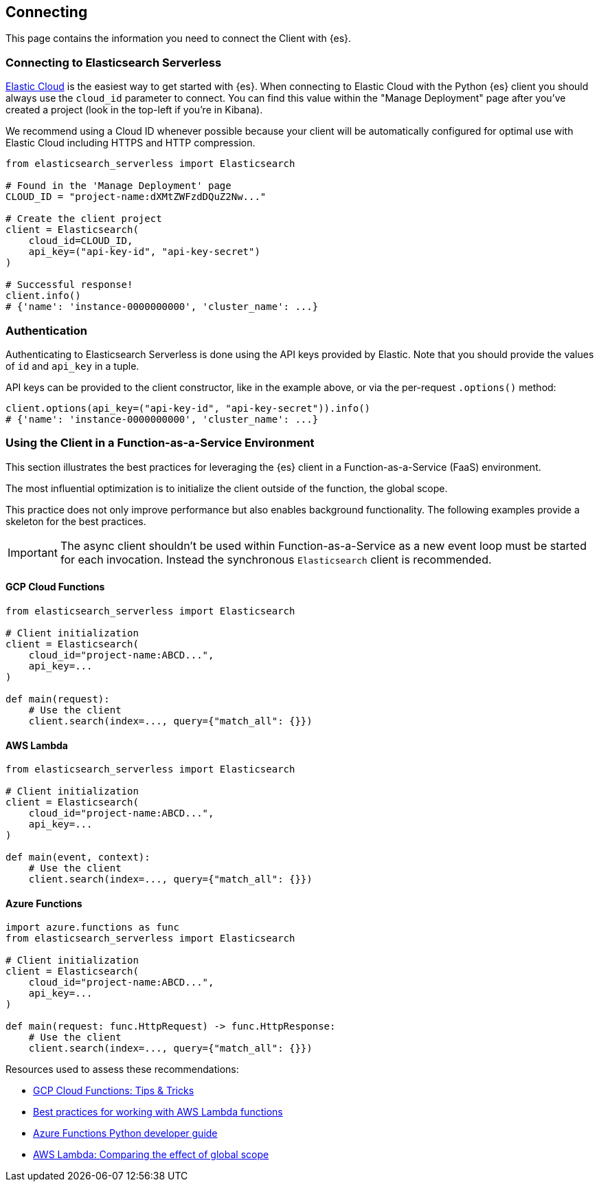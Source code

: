 [[connecting]]
== Connecting

This page contains the information you need to connect the Client with {es}.

[discrete]
[[connect-ec]]
=== Connecting to Elasticsearch Serverless

https://www.elastic.co/guide/en/cloud/current/ec-getting-started.html[Elastic Cloud] 
is the easiest way to get started with {es}. When connecting to Elastic Cloud 
with the Python {es} client you should always use the `cloud_id` 
parameter to connect. You can find this value within the "Manage Deployment" 
page after you've created a project (look in the top-left if you're in Kibana).

We recommend using a Cloud ID whenever possible because your client will be 
automatically configured for optimal use with Elastic Cloud including HTTPS and 
HTTP compression.

[source,python]
----
from elasticsearch_serverless import Elasticsearch

# Found in the 'Manage Deployment' page
CLOUD_ID = "project-name:dXMtZWFzdDQuZ2Nw..."

# Create the client project
client = Elasticsearch(
    cloud_id=CLOUD_ID,
    api_key=("api-key-id", "api-key-secret")
)

# Successful response!
client.info()
# {'name': 'instance-0000000000', 'cluster_name': ...}
----

[discrete]
[[authentication]]
=== Authentication

Authenticating to Elasticsearch Serverless is done using the API keys provided by Elastic.
Note that you should provide the values of `id` and `api_key` in a tuple.

API keys can be provided to the client constructor, like in the example above, or via the per-request `.options()` method:

[source,python]
----
client.options(api_key=("api-key-id", "api-key-secret")).info()
# {'name': 'instance-0000000000', 'cluster_name': ...}
----

[discrete]
[[connecting-faas]]
=== Using the Client in a Function-as-a-Service Environment

This section illustrates the best practices for leveraging the {es} client in a 
Function-as-a-Service (FaaS) environment.

The most influential optimization is to initialize the client outside of the 
function, the global scope.

This practice does not only improve performance but also enables background 
functionality.
The following examples provide a skeleton for the best practices.

IMPORTANT: The async client shouldn't be used within Function-as-a-Service as a new event
           loop must be started for each invocation. Instead the synchronous `Elasticsearch`
           client is recommended.

[discrete]
[[connecting-faas-gcp]]
==== GCP Cloud Functions

[source,python]
----
from elasticsearch_serverless import Elasticsearch

# Client initialization
client = Elasticsearch(
    cloud_id="project-name:ABCD...",
    api_key=...
)

def main(request):
    # Use the client
    client.search(index=..., query={"match_all": {}})

----

[discrete]
[[connecting-faas-aws]]
==== AWS Lambda

[source,python]
----
from elasticsearch_serverless import Elasticsearch

# Client initialization
client = Elasticsearch(
    cloud_id="project-name:ABCD...",
    api_key=...
)

def main(event, context):
    # Use the client
    client.search(index=..., query={"match_all": {}})

----

[discrete]
[[connecting-faas-azure]]
==== Azure Functions

[source,python]
----
import azure.functions as func
from elasticsearch_serverless import Elasticsearch

# Client initialization
client = Elasticsearch(
    cloud_id="project-name:ABCD...",
    api_key=...
)

def main(request: func.HttpRequest) -> func.HttpResponse:
    # Use the client
    client.search(index=..., query={"match_all": {}})

----

Resources used to assess these recommendations:

* https://cloud.google.com/functions/docs/bestpractices/tips#use_global_variables_to_reuse_objects_in_future_invocations[GCP Cloud Functions: Tips & Tricks]
* https://docs.aws.amazon.com/lambda/latest/dg/best-practices.html[Best practices for working with AWS Lambda functions]
* https://docs.microsoft.com/en-us/azure/azure-functions/functions-reference-python?tabs=azurecli-linux%2Capplication-level#global-variables[Azure Functions Python developer guide]
* https://docs.aws.amazon.com/lambda/latest/operatorguide/global-scope.html[AWS Lambda: Comparing the effect of global scope]
